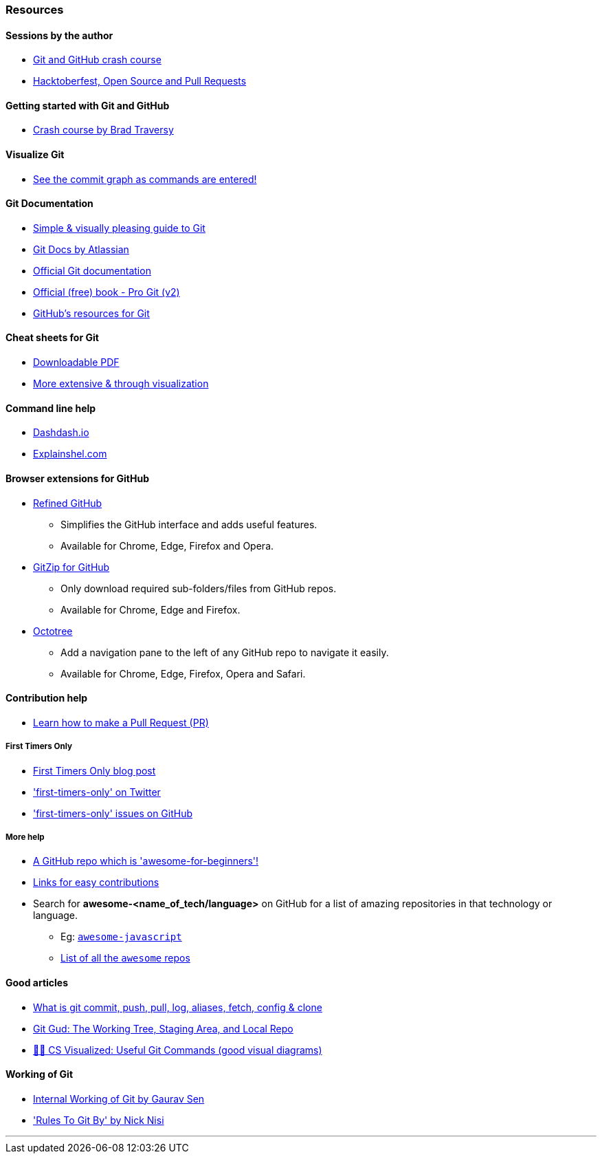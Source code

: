 
=== Resources

==== Sessions by the author

* https://www.youtube.com/watch?v=HF12-91iazM[Git and GitHub crash course^]
* https://www.youtube.com/watch?v=uJdFNksgKJA[Hacktoberfest, Open Source and Pull Requests^]

==== Getting started with Git and GitHub

* https://www.youtube.com/watch?v=SWYqp7iY_Tc&feature=youtu.be[Crash course by Brad Traversy^]

==== Visualize Git

* http://git-school.github.io/visualizing-git/[See the commit graph as commands are entered!^]

==== Git Documentation

* http://rogerdudler.github.io/git-guide/[Simple & visually pleasing guide to Git^]
* https://www.atlassian.com/git[Git Docs by Atlassian^]
* https://www.git-scm.com/docs[Official Git documentation^]
* https://www.git-scm.com/book/en/v2[Official (free) book - Pro Git (v2)^]
* https://try.github.io[GitHub's resources for Git^]

==== Cheat sheets for Git

* http://rogerdudler.github.io/git-guide/files/git_cheat_sheet.pdf[Downloadable PDF^]
* https://ndpsoftware.com/git-cheatsheet.html[More extensive & through visualization^]

==== Command line help

* https://dashdash.io/[Dashdash.io^]
* https://explainshell.com/[Explainshel.com^]

==== Browser extensions for GitHub

* https://github.com/sindresorhus/refined-github#install[Refined GitHub^]
	** Simplifies the GitHub interface and adds useful features.
	** Available for Chrome, Edge, Firefox and Opera.
* https://gitzip.org/#extension[GitZip for GitHub^]
	** Only download required sub-folders/files from GitHub repos.
	** Available for Chrome, Edge and Firefox.
* https://www.octotree.io/download[Octotree^]
	** Add a navigation pane to the left of any GitHub repo to navigate it easily.
	** Available for Chrome, Edge, Firefox, Opera and Safari.

==== Contribution help

* https://github.com/firstcontributions/first-contributions[Learn how to make a Pull Request (PR)^]

===== First Timers Only

* https://kentcdodds.com/blog/first-timers-only[First Timers Only blog post^]
* https://twitter.com/first_tmrs_only['first-timers-only' on Twitter^]
* https://github.com/search?utf8=%E2%9C%93&q=label%3Afirst-timers-only+is%3Aopen&type=Issues&ref=searchresults['first-timers-only' issues on GitHub^]

===== More help

* https://github.com/MunGell/awesome-for-beginners/[A GitHub repo which is 'awesome-for-beginners'!^]
* https://eddiejaoude.github.io/book-open-source-tips/#_explore_open_source_projects[Links for easy contributions^]
* Search for *awesome-<name_of_tech/language>* on GitHub for a list of amazing repositories in that technology or language.
	** Eg: https://github.com/sorrycc/awesome-javascript[`awesome-javascript`^]
	** https://github.com/sindresorhus/awesome[List of all the `awesome` repos^] 

==== Good articles

* https://medium.com/mindorks/what-is-git-commit-push-pull-log-aliases-fetch-config-clone-56bc52a3601c[What is git commit, push, pull, log, aliases, fetch, config & clone^]
* https://medium.com/@lucasmaurer/git-gud-the-working-tree-staging-area-and-local-repo-a1f0f4822018[Git Gud: The Working Tree, Staging Area, and Local Repo^]
* https://dev.to/lydiahallie/cs-visualized-useful-git-commands-37p1[🌳🚀 CS Visualized: Useful Git Commands (good visual diagrams)^]

==== Working of Git

* https://www.youtube.com/watch?v=DjOk0jnqsLk[Internal Working of Git by Gaurav Sen^]
* https://www.youtube.com/watch?v=yI0BtEzdGtw['Rules To Git By' by Nick Nisi^]

'''
